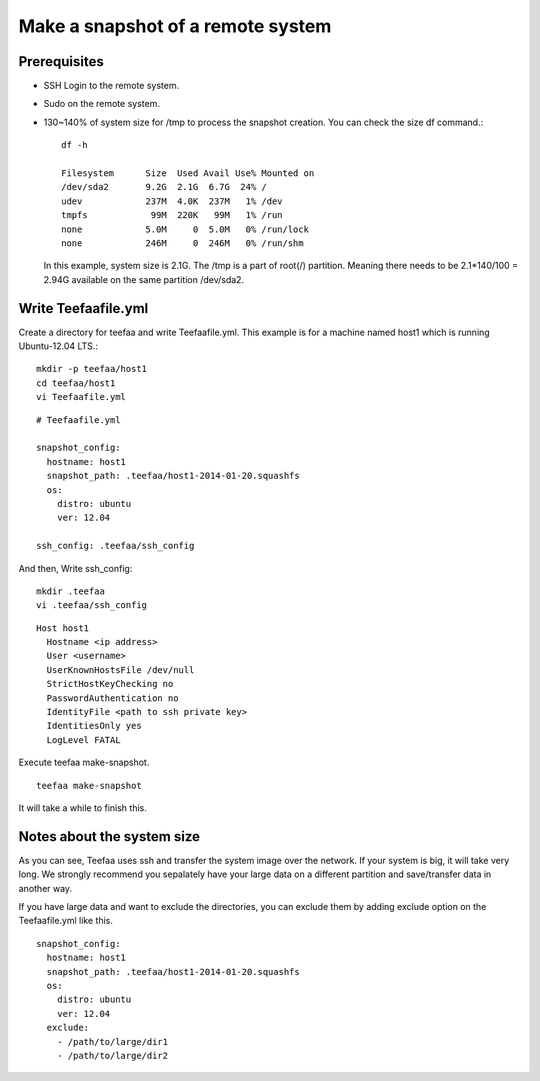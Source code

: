 Make a snapshot of a remote system
============

Prerequisites
------------

* SSH Login to the remote system.
* Sudo on the remote system.
* 130~140% of system size for /tmp to process the snapshot creation. 
  You can check the size df command.::

       df -h

       Filesystem      Size  Used Avail Use% Mounted on
       /dev/sda2       9.2G  2.1G  6.7G  24% /
       udev            237M  4.0K  237M   1% /dev
       tmpfs            99M  220K   99M   1% /run
       none            5.0M     0  5.0M   0% /run/lock
       none            246M     0  246M   0% /run/shm

  In this example, system size is 2.1G. The /tmp is a part of 
  root(/) partition. Meaning there needs to be 2.1*140/100 = 2.94G 
  available on the same partition /dev/sda2.


Write Teefaafile.yml
--------------------

Create a directory for teefaa and write Teefaafile.yml.
This example is for a machine named host1 which is 
running Ubuntu-12.04 LTS.::

     mkdir -p teefaa/host1
     cd teefaa/host1
     vi Teefaafile.yml

::

     # Teefaafile.yml

     snapshot_config:
       hostname: host1
       snapshot_path: .teefaa/host1-2014-01-20.squashfs
       os:
         distro: ubuntu
         ver: 12.04

     ssh_config: .teefaa/ssh_config
     
And then, Write ssh_config::

     mkdir .teefaa
     vi .teefaa/ssh_config
     
::

     Host host1
       Hostname <ip address>
       User <username>
       UserKnownHostsFile /dev/null
       StrictHostKeyChecking no
       PasswordAuthentication no
       IdentityFile <path to ssh private key>
       IdentitiesOnly yes
       LogLevel FATAL

Execute teefaa make-snapshot. ::

     teefaa make-snapshot

It will take a while to finish this.

Notes about the system size
---------------------------
As you can see, Teefaa uses ssh and transfer the system image over the network. 
If your system is big, it will take very long. We strongly recommend you 
sepalately have your large data on a different partition and save/transfer 
data in another way.

If you have large data and want to exclude the directories, you can exclude them by
adding exclude option on the Teefaafile.yml like this. ::

     snapshot_config:
       hostname: host1
       snapshot_path: .teefaa/host1-2014-01-20.squashfs
       os:
         distro: ubuntu
         ver: 12.04
       exclude:
         - /path/to/large/dir1
         - /path/to/large/dir2


